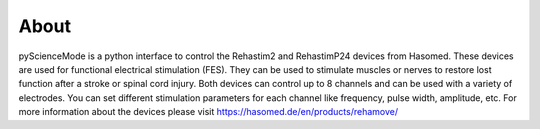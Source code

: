 ======
About
======

pyScienceMode is a python interface to control the Rehastim2 and RehastimP24 devices from Hasomed.
These devices are used for functional electrical stimulation (FES).
They can be used to stimulate muscles or nerves to restore lost function after a stroke or spinal cord injury.
Both devices can control up to 8 channels and can be used with a variety of electrodes.
You can set different stimulation parameters for each channel like frequency, pulse width, amplitude, etc.
For more information about the devices please visit https://hasomed.de/en/products/rehamove/
